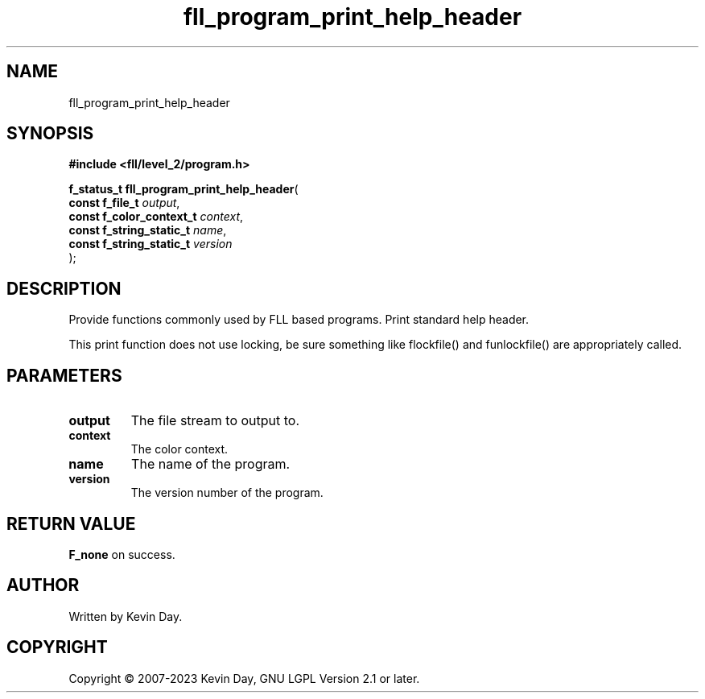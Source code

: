 .TH fll_program_print_help_header "3" "July 2023" "FLL - Featureless Linux Library 0.6.9" "Library Functions"
.SH "NAME"
fll_program_print_help_header
.SH SYNOPSIS
.nf
.B #include <fll/level_2/program.h>
.sp
\fBf_status_t fll_program_print_help_header\fP(
    \fBconst f_file_t          \fP\fIoutput\fP,
    \fBconst f_color_context_t \fP\fIcontext\fP,
    \fBconst f_string_static_t \fP\fIname\fP,
    \fBconst f_string_static_t \fP\fIversion\fP
);
.fi
.SH DESCRIPTION
.PP
Provide functions commonly used by FLL based programs. Print standard help header.
.PP
This print function does not use locking, be sure something like flockfile() and funlockfile() are appropriately called.
.SH PARAMETERS
.TP
.B output
The file stream to output to.

.TP
.B context
The color context.

.TP
.B name
The name of the program.

.TP
.B version
The version number of the program.

.SH RETURN VALUE
.PP
\fBF_none\fP on success.
.SH AUTHOR
Written by Kevin Day.
.SH COPYRIGHT
.PP
Copyright \(co 2007-2023 Kevin Day, GNU LGPL Version 2.1 or later.
